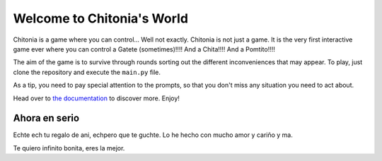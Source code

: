 Welcome to Chitonia's World
===========================

Chitonia is a game where you can control... Well not exactly. Chitonia is not just a game.
It is the very first interactive game ever where you can control a Gatete (sometimes)!!!! And a Chita!!!! And a Pomtito!!!!

The aim of the game is to survive through rounds sorting out the different inconveniences that may appear.
To play, just clone the repository and execute the ``main.py`` file.

As a tip, you need to pay special attention to the prompts, so that you don't miss any situation you need to act about.

Head over to `the documentation <https://chitonia.readthedocs.io>`_ to discover more. Enjoy!

Ahora en serio
--------------

Echte ech tu regalo de ani, echpero que te guchte. Lo he hecho con mucho amor y cariño y ma.

Te quiero infinito bonita, eres la mejor.


